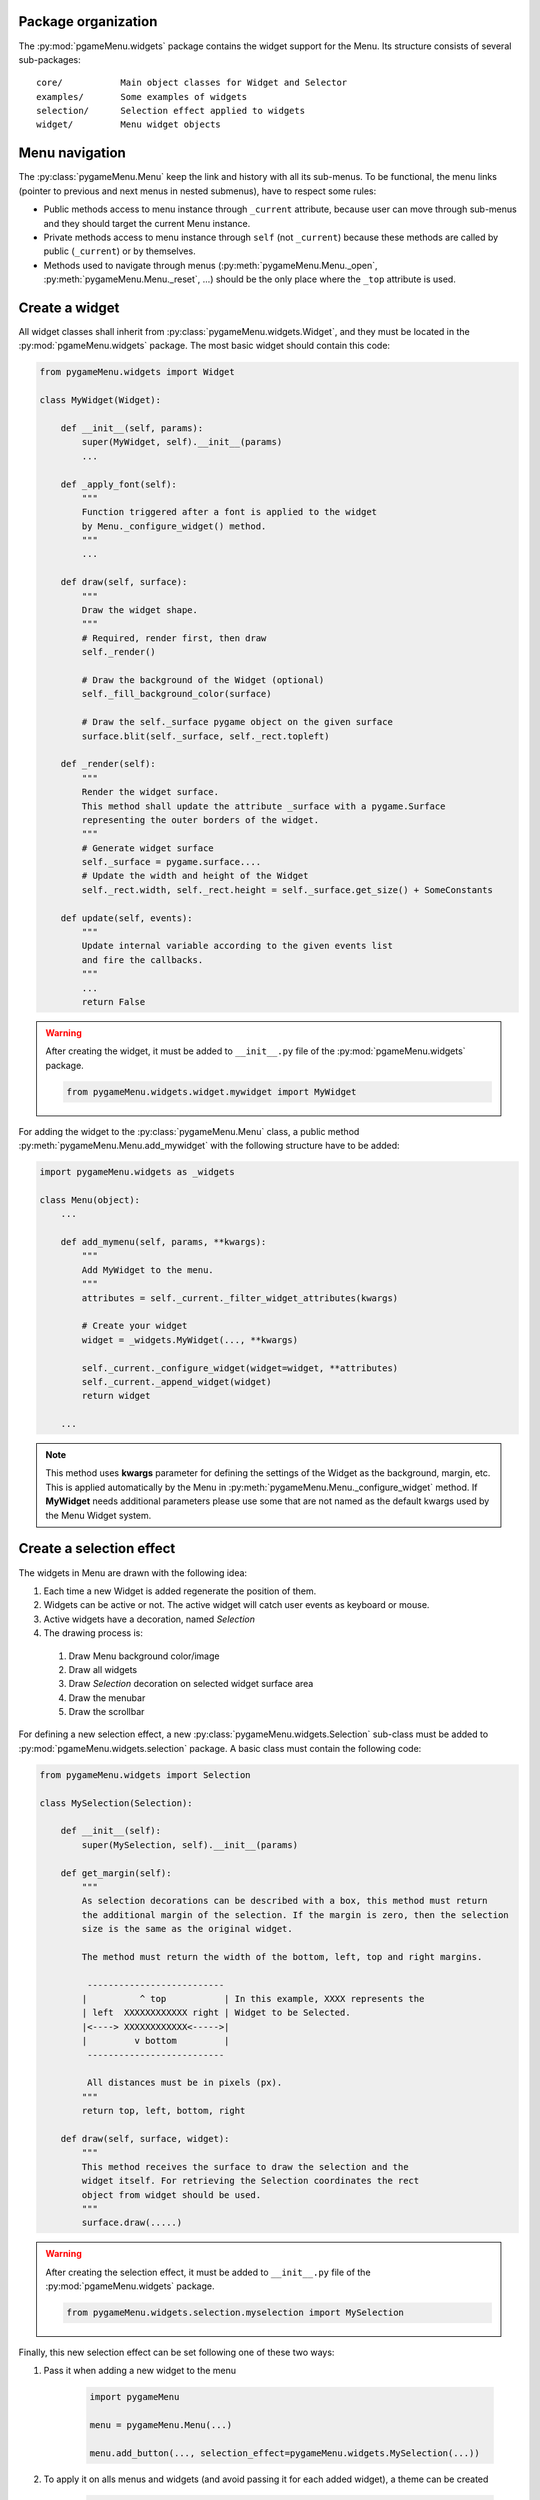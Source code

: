 
====================
Package organization
====================

The :py:mod:`pgameMenu.widgets` package contains the widget support for the Menu.
Its structure consists of several sub-packages::

    core/           Main object classes for Widget and Selector
    examples/       Some examples of widgets
    selection/      Selection effect applied to widgets
    widget/         Menu widget objects


===============
Menu navigation
===============

The :py:class:`pygameMenu.Menu` keep the link and history with all its sub-menus.
To be functional, the menu links (pointer to previous and next menus in nested submenus),
have to respect some rules:

- Public methods access to menu instance through ``_current`` attribute, because
  user can move through sub-menus and they should target the current Menu instance.
- Private methods access to menu instance through ``self`` (not ``_current``) because
  these methods are called by public (``_current``) or by themselves.
- Methods used to navigate through menus (:py:meth:`pygameMenu.Menu._open`,
  :py:meth:`pygameMenu.Menu._reset`, ...) should be the only place where the ``_top``
  attribute is used.


===============
Create a widget
===============

All widget classes shall inherit from :py:class:`pygameMenu.widgets.Widget`,
and they must be located in the :py:mod:`pgameMenu.widgets` package. The most
basic widget should contain this code:

.. code-block:: python

    from pygameMenu.widgets import Widget

    class MyWidget(Widget):

        def __init__(self, params):
            super(MyWidget, self).__init__(params)
            ...

        def _apply_font(self):
            """
            Function triggered after a font is applied to the widget
            by Menu._configure_widget() method.
            """
            ...

        def draw(self, surface):
            """
            Draw the widget shape.
            """
            # Required, render first, then draw
            self._render()

            # Draw the background of the Widget (optional)
            self._fill_background_color(surface)

            # Draw the self._surface pygame object on the given surface
            surface.blit(self._surface, self._rect.topleft)

        def _render(self):
            """
            Render the widget surface.
            This method shall update the attribute _surface with a pygame.Surface
            representing the outer borders of the widget.
            """
            # Generate widget surface
            self._surface = pygame.surface....
            # Update the width and height of the Widget
            self._rect.width, self._rect.height = self._surface.get_size() + SomeConstants

        def update(self, events):
            """
            Update internal variable according to the given events list
            and fire the callbacks.
            """
            ...
            return False

.. warning:: After creating the widget, it must be added to  ``__init__.py`` file of the
             :py:mod:`pgameMenu.widgets` package.

             .. code-block:: python

                 from pygameMenu.widgets.widget.mywidget import MyWidget

For adding the widget to the :py:class:`pygameMenu.Menu` class, a public method
:py:meth:`pygameMenu.Menu.add_mywidget` with the following structure have to be
added:

.. code-block:: python

    import pygameMenu.widgets as _widgets

    class Menu(object):
        ...

        def add_mymenu(self, params, **kwargs):
            """
            Add MyWidget to the menu.
            """
            attributes = self._current._filter_widget_attributes(kwargs)

            # Create your widget
            widget = _widgets.MyWidget(..., **kwargs)

            self._current._configure_widget(widget=widget, **attributes)
            self._current._append_widget(widget)
            return widget

        ...

.. note:: This method uses **kwargs** parameter for defining the settings of the
          Widget as the background, margin, etc. This is applied automatically
          by the Menu in :py:meth:`pygameMenu.Menu._configure_widget`
          method. If **MyWidget** needs additional parameters please use some that
          are not named as the default kwargs used by the Menu Widget system.


=========================
Create a selection effect
=========================

The widgets in Menu are drawn with the following idea:

#. Each time a new Widget is added regenerate the position of them.
#. Widgets can be active or not. The active widget will catch user events as keyboard or mouse.
#. Active widgets have a decoration, named *Selection*
#. The drawing process is:

 #. Draw Menu background color/image
 #. Draw all widgets
 #. Draw *Selection* decoration on selected widget surface area
 #. Draw the menubar
 #. Draw the scrollbar

For defining a new selection effect, a new :py:class:`pygameMenu.widgets.Selection` sub-class
must be added to :py:mod:`pgameMenu.widgets.selection` package. A basic class must contain
the following code:

.. code-block:: python

    from pygameMenu.widgets import Selection

    class MySelection(Selection):

        def __init__(self):
            super(MySelection, self).__init__(params)

        def get_margin(self):
            """
            As selection decorations can be described with a box, this method must return
            the additional margin of the selection. If the margin is zero, then the selection
            size is the same as the original widget.

            The method must return the width of the bottom, left, top and right margins.

             --------------------------
            |          ^ top           | In this example, XXXX represents the
            | left  XXXXXXXXXXXX right | Widget to be Selected.
            |<----> XXXXXXXXXXXX<----->|
            |         v bottom         |
             --------------------------

             All distances must be in pixels (px).
            """
            return top, left, bottom, right

        def draw(self, surface, widget):
            """
            This method receives the surface to draw the selection and the
            widget itself. For retrieving the Selection coordinates the rect
            object from widget should be used.
            """
            surface.draw(.....)

.. warning:: After creating the selection effect, it must be added to  ``__init__.py`` file of the
             :py:mod:`pgameMenu.widgets` package.

             .. code-block:: python

                 from pygameMenu.widgets.selection.myselection import MySelection

Finally, this new selection effect can be set following one of these two ways:

1. Pass it when adding a new widget to the menu

    .. code-block:: python

        import pygameMenu

        menu = pygameMenu.Menu(...)

        menu.add_button(..., selection_effect=pygameMenu.widgets.MySelection(...))

2. To apply it on alls menus and widgets (and avoid passing it for each added widget),
   a theme can be created

    .. code-block:: python

        import pygameMenu

        MY_THEME = pygameMenu.Theme(
            ...,
            widget_selection_effect=pygameMenu.widgets.MySelection(...)
        )

        menu = pygameMenu.Menu(..., theme=MY_THEME)
